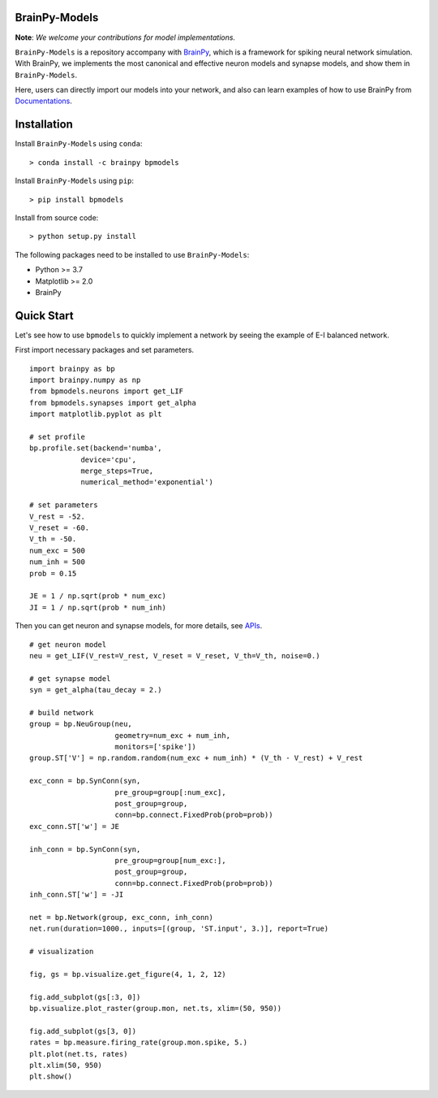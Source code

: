 BrainPy-Models
===================

**Note**: *We welcome your contributions for model implementations.*


``BrainPy-Models`` is a repository accompany with 
`BrainPy <https://github.com/PKU-NIP-Lab/BrainPy>`_, 
which is a framework for spiking neural network simulation. 
With BrainPy, we implements the most canonical and
effective neuron models and synapse models,
and show them in ``BrainPy-Models``.

Here, users can directly import our models into your network,
and also can learn examples of how to use BrainPy from 
`Documentations <https://brainpy-models.readthedocs.io/en/latest/>`_.


Installation
============

Install ``BrainPy-Models`` using ``conda``::

    > conda install -c brainpy bpmodels


Install ``BrainPy-Models`` using ``pip``::

    > pip install bpmodels

Install from source code::

    > python setup.py install
	
The following packages need to be installed to use ``BrainPy-Models``:

- Python >= 3.7
- Matplotlib >= 2.0
- BrainPy



Quick Start
============

Let's see how to use ``bpmodels`` to quickly implement a network by seeing the example of E-I balanced network.

First import necessary packages and set parameters.

::

    import brainpy as bp
    import brainpy.numpy as np
    from bpmodels.neurons import get_LIF
    from bpmodels.synapses import get_alpha
    import matplotlib.pyplot as plt

    # set profile
    bp.profile.set(backend='numba',
                device='cpu',
                merge_steps=True,
                numerical_method='exponential')

    # set parameters
    V_rest = -52.
    V_reset = -60.
    V_th = -50.
    num_exc = 500
    num_inh = 500
    prob = 0.15

    JE = 1 / np.sqrt(prob * num_exc)
    JI = 1 / np.sqrt(prob * num_inh)

Then you can get neuron and synapse models, for more details, see `APIs <https://brainpy-models.readthedocs.io/en/latest/>`_.

::

    # get neuron model
    neu = get_LIF(V_rest=V_rest, V_reset = V_reset, V_th=V_th, noise=0.)

    # get synapse model
    syn = get_alpha(tau_decay = 2.)

    # build network
    group = bp.NeuGroup(neu,
                        geometry=num_exc + num_inh,
                        monitors=['spike'])
    group.ST['V'] = np.random.random(num_exc + num_inh) * (V_th - V_rest) + V_rest

    exc_conn = bp.SynConn(syn,
                        pre_group=group[:num_exc],
                        post_group=group,
                        conn=bp.connect.FixedProb(prob=prob))
    exc_conn.ST['w'] = JE

    inh_conn = bp.SynConn(syn,
                        pre_group=group[num_exc:],
                        post_group=group,
                        conn=bp.connect.FixedProb(prob=prob))
    inh_conn.ST['w'] = -JI

    net = bp.Network(group, exc_conn, inh_conn)
    net.run(duration=1000., inputs=[(group, 'ST.input', 3.)], report=True)

    # visualization

    fig, gs = bp.visualize.get_figure(4, 1, 2, 12)

    fig.add_subplot(gs[:3, 0])
    bp.visualize.plot_raster(group.mon, net.ts, xlim=(50, 950))

    fig.add_subplot(gs[3, 0])
    rates = bp.measure.firing_rate(group.mon.spike, 5.)
    plt.plot(net.ts, rates)
    plt.xlim(50, 950)
    plt.show()
